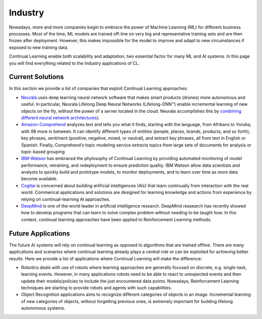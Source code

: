 Industry
================================

Nowadays, more and more companies begin to embrace the power of Machine Learning (ML) for different business processes. Most of the time, ML models are trained off-line on very big and representative training sets and are then frozen after deployment. However, this makes impossible for the model to improve and adapt to new circumstances if exposed to new training data.

Continual Learning enable both scalability and adaptation, two essential factor for many ML and AI systems. In this page you will find everything related to the Industry applications of CL.


Current Solutions
---------------------------------

In this section we provide a list of companies that exploit Continual Learning approaches:

- `Neurala <https://www.neurala.com/>`_ uses deep learning neural network software that makes smart products (drones) more autonomous and useful. In particular, Neurala Lifelong Deep Neural Networks (Lifelong-DNN™) enable incremental learning of new objects on the fly, without the power of a server located in the cloud. Neurala accomplishes this by `combining different neural network architectures <https://www.neurala.com/press-releases/edge-deep-learning-without-cloud>`_).

- `Amazon-Comprehend <https://aws.amazon.com/comprehend/>`_ analyzes text and tells you what it finds, starting with the language, from Afrikans to Yoruba, with 98 more in between. It can identify different types of entities (people, places, brands, products, and so forth), key phrases, sentiment (positive, negative, mixed, or neutral), and extract key phrases, all from text in English or Spanish. Finally, Comprehend‘s topic modeling service extracts topics from large sets of documents for analysis or topic-based grouping

- `IBM-Watson <https://datascience.ibm.com/docs/content/analyze-data/ml-continuous-learning.html>`_ has embraced the phylosophy of Continual Learning by providing automated monitoring of model performance, retraining, and redeployment to ensure prediction quality. IBM Watson allow data scientists and analysts to quickly build and prototype models, to monitor deployments, and to learn over time as more data become available.

- `Cogitai <https://www.cogitai.com/>`_ is concerned about building artificial intelligences (AIs) that learn continually from interaction with the real world. Commerical applications and solutions are designed for learning knowledge and actions from experience by relying on continual-learning AI approaches.

- `DeepMind <https://deepmind.com/>`_ is one of the world leader in artificial intelligence research. DeepMind reasearch has recently showed how to develop programs that can learn to solve complex problem without needing to be taught how. In this context, continual learning approaches have been applied to Reinforcement Learning methods.


Future Applications
-----------------------------------

The future AI systems will rely on continual learning as opposed to algorithms that are trained offline. There are many applications and scenarios where continual learning already plays a central role or can be exploited for achieving better results. Here we provide a list of applications where Continual Learning will make the difference:

- Robotics deals with use of robots where learning approaches are generally focused on discrete, e.g. single-task, learning events. However, in many applications robots need to be able to react to unexpected events and then update their models/policies to include the just encountered data points. Nowadays, Reinforcement Learning techniques are starting to provide robots and agents with such capabilities.

- Object Recognition applications aims to recognize different categories of objects in an image. Incremental learning of new categories of objects, without forgetting previous ones, is extremely important for building lifelong autonomous systems.
